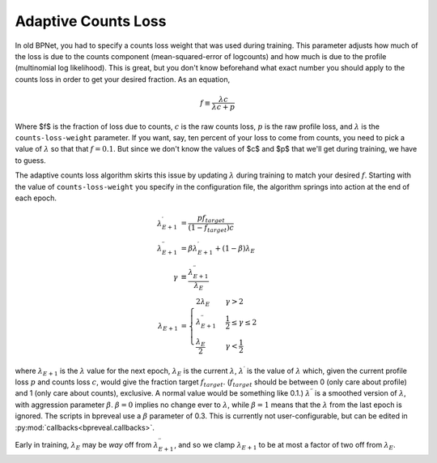 Adaptive Counts Loss
====================

In old BPNet, you had to specify a counts loss weight that was used during
training.
This parameter adjusts how much of the loss is due to the counts component
(mean-squared-error of logcounts) and how much is due to the profile
(multinomial log likelihood).
This is great, but you don't know beforehand what exact number you should apply
to the counts loss in order to get your desired fraction.
As an equation,

.. math::
   f \equiv \frac{\lambda c}{\lambda c + p}


Where $f$ is the fraction of loss due to counts, :math:`c` is the raw counts loss,
:math:`p` is the raw profile loss, and :math:`{\lambda}` is the ``counts-loss-weight``
parameter.
If you want, say, ten percent of your loss to come from counts, you need to pick
a value of :math:`{\lambda}` so that that :math:`f = 0.1`.
But since we don't know the values of $c$ and $p$ that we'll get during
training, we have to guess.

The adaptive counts loss algorithm skirts this issue by updating :math:`{\lambda}`
during training to match your desired :math:`f`.
Starting with the value of ``counts-loss-weight`` you specify in the
configuration file, the algorithm springs into action at the end of each epoch.

.. math::

    \lambda^\prime_{E+1} &= \frac{p f_{target}}{(1-f_{target}) c} \\
    \lambda^{\prime\prime}_{E+1} &= \beta \lambda^\prime_{E+1} + (1 - \beta) \lambda_{E} \\
    \gamma &\equiv \frac{\lambda^{\prime\prime}_{E+1}}{\lambda_E} \\
    \lambda_{E+1} &=
    \begin{cases}
        2 \lambda_E & \gamma > 2 \\
        \lambda^{\prime\prime}_{E+1} & \frac{1}{2} \le \gamma \le 2 \\
        \frac{\lambda_E}{2} & \gamma < \frac{1}{2}
    \end{cases}

where :math:`\lambda_{E+1}` is the :math:`{\lambda}` value for the next epoch,
:math:`\lambda_E`
is the current :math:`\lambda`, :math:`\lambda^{\prime}` is the value of :math:`\lambda` which,
given the current profile loss :math:`p` and counts loss :math:`c`, would give the fraction
target :math:`f_{target}`.
(:math:`f_{target}` should be between 0 (only care about profile) and 1 (only care
about counts), exclusive.
A normal value would be something like 0.1.)
:math:`\lambda^{\prime\prime}` is a smoothed version of :math:`\lambda`, with aggression
parameter :math:`\beta`. :math:`\beta=0` implies no change ever to :math:`\lambda`, while
:math:`\beta = 1` means that the :math:`\lambda` from the last epoch is ignored.
The scripts in bpreveal use a :math:`\beta` parameter of 0.3. This is currently not
user-configurable, but can be edited in :py:mod:`callbacks<bpreveal.callbacks>`.

Early in training, :math:`\lambda_E` may be *way* off from
:math:`\lambda^{\prime\prime}_{E+1}`, and so we clamp :math:`\lambda_{E+1}` to be at most
a factor of two off from :math:`\lambda_E`.
